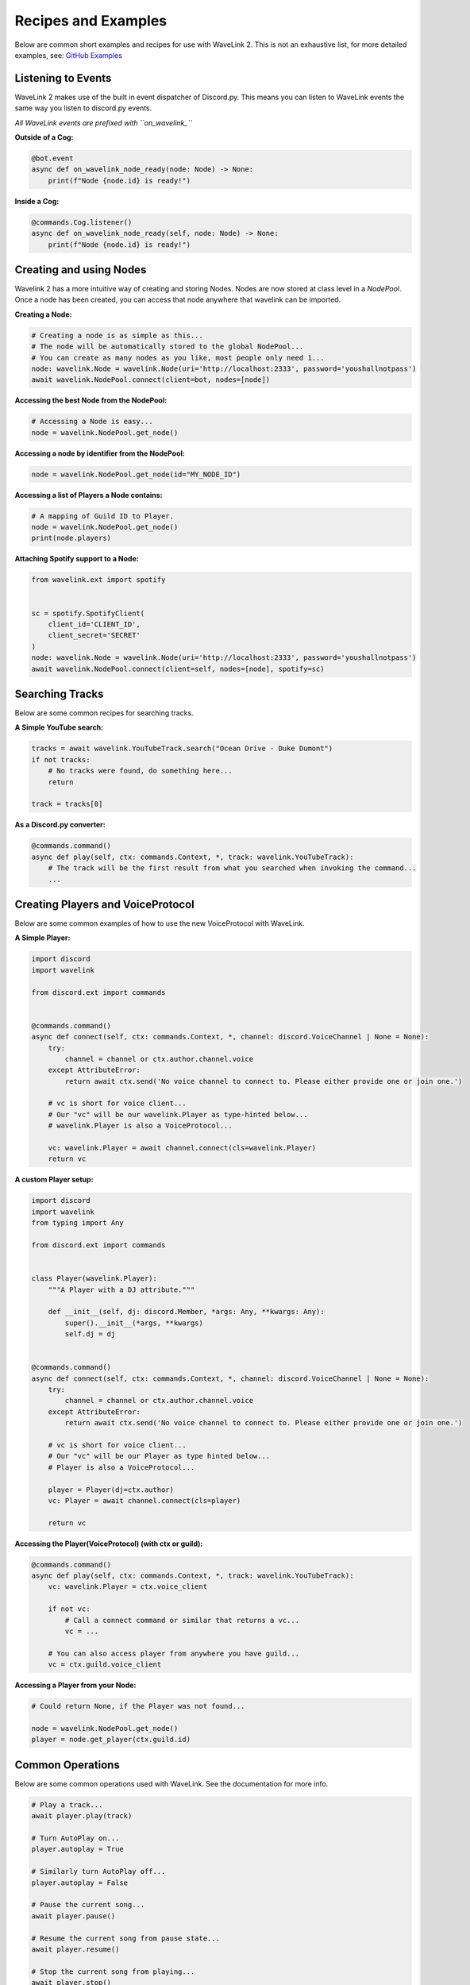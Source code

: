 Recipes and Examples
=============================
Below are common short examples and recipes for use with WaveLink 2.
This is not an exhaustive list, for more detailed examples, see: `GitHub Examples <https://github.com/PythonistaGuild/Wavelink/tree/main/examples>`_


Listening to Events
-------------------
WaveLink 2 makes use of the built in event dispatcher of Discord.py.
This means you can listen to WaveLink events the same way you listen to discord.py events.

*All WaveLink events are prefixed with ``on_wavelink_``*


**Outside of a Cog:**

.. code:: python3

    @bot.event
    async def on_wavelink_node_ready(node: Node) -> None:
        print(f"Node {node.id} is ready!")


**Inside a Cog:**

.. code:: python3

    @commands.Cog.listener()
    async def on_wavelink_node_ready(self, node: Node) -> None:
        print(f"Node {node.id} is ready!")



Creating and using Nodes
------------------------
Wavelink 2 has a more intuitive way of creating and storing Nodes.
Nodes are now stored at class level in a `NodePool`. Once a node has been created, you can access that node anywhere that
wavelink can be imported.


**Creating a Node:**

.. code:: python3

    # Creating a node is as simple as this...
    # The node will be automatically stored to the global NodePool...
    # You can create as many nodes as you like, most people only need 1...
    node: wavelink.Node = wavelink.Node(uri='http://localhost:2333', password='youshallnotpass')
    await wavelink.NodePool.connect(client=bot, nodes=[node])


**Accessing the best Node from the NodePool:**

.. code:: python3

    # Accessing a Node is easy...
    node = wavelink.NodePool.get_node()


**Accessing a node by identifier from the NodePool:**

.. code:: python3

    node = wavelink.NodePool.get_node(id="MY_NODE_ID")


**Accessing a list of Players a Node contains:**

.. code:: python3

    # A mapping of Guild ID to Player.
    node = wavelink.NodePool.get_node()
    print(node.players)


**Attaching Spotify support to a Node:**

.. code:: python3

    from wavelink.ext import spotify


    sc = spotify.SpotifyClient(
        client_id='CLIENT_ID',
        client_secret='SECRET'
    )
    node: wavelink.Node = wavelink.Node(uri='http://localhost:2333', password='youshallnotpass')
    await wavelink.NodePool.connect(client=self, nodes=[node], spotify=sc)


Searching Tracks
----------------
Below are some common recipes for searching tracks.


**A Simple YouTube search:**

.. code:: python3

    tracks = await wavelink.YouTubeTrack.search("Ocean Drive - Duke Dumont")
    if not tracks:
        # No tracks were found, do something here...
        return

    track = tracks[0]


**As a Discord.py converter:**

.. code:: python3

    @commands.command()
    async def play(self, ctx: commands.Context, *, track: wavelink.YouTubeTrack):
        # The track will be the first result from what you searched when invoking the command...
        ...


Creating Players and VoiceProtocol
----------------------------------
Below are some common examples of how to use the new VoiceProtocol with WaveLink.


**A Simple Player:**

.. code:: python3

    import discord
    import wavelink

    from discord.ext import commands


    @commands.command()
    async def connect(self, ctx: commands.Context, *, channel: discord.VoiceChannel | None = None):
        try:
            channel = channel or ctx.author.channel.voice
        except AttributeError:
            return await ctx.send('No voice channel to connect to. Please either provide one or join one.')

        # vc is short for voice client...
        # Our "vc" will be our wavelink.Player as type-hinted below...
        # wavelink.Player is also a VoiceProtocol...

        vc: wavelink.Player = await channel.connect(cls=wavelink.Player)
        return vc


**A custom Player setup:**

.. code:: python3

    import discord
    import wavelink
    from typing import Any

    from discord.ext import commands


    class Player(wavelink.Player):
        """A Player with a DJ attribute."""

        def __init__(self, dj: discord.Member, *args: Any, **kwargs: Any):
            super().__init__(*args, **kwargs)
            self.dj = dj


    @commands.command()
    async def connect(self, ctx: commands.Context, *, channel: discord.VoiceChannel | None = None):
        try:
            channel = channel or ctx.author.channel.voice
        except AttributeError:
            return await ctx.send('No voice channel to connect to. Please either provide one or join one.')

        # vc is short for voice client...
        # Our "vc" will be our Player as type hinted below...
        # Player is also a VoiceProtocol...

        player = Player(dj=ctx.author)
        vc: Player = await channel.connect(cls=player)

        return vc


**Accessing the Player(VoiceProtocol) (with ctx or guild):**

.. code:: python3

    @commands.command()
    async def play(self, ctx: commands.Context, *, track: wavelink.YouTubeTrack):
        vc: wavelink.Player = ctx.voice_client

        if not vc:
            # Call a connect command or similar that returns a vc...
            vc = ...

        # You can also access player from anywhere you have guild...
        vc = ctx.guild.voice_client


**Accessing a Player from your Node:**

.. code:: python3

    # Could return None, if the Player was not found...

    node = wavelink.NodePool.get_node()
    player = node.get_player(ctx.guild.id)


Common Operations
-----------------
Below are some common operations used with WaveLink.
See the documentation for more info.

.. code:: python3

    # Play a track...
    await player.play(track)

    # Turn AutoPlay on...
    player.autoplay = True

    # Similarly turn AutoPlay off...
    player.autoplay = False

    # Pause the current song...
    await player.pause()

    # Resume the current song from pause state...
    await player.resume()

    # Stop the current song from playing...
    await player.stop()

    # Stop the current song from playing and disconnect and cleanup the player...
    await player.disconnect()

    # Move the player to another channel...
    await player.move_to(channel)

    # Set the player volume...
    await player.set_volume(30)

    # Seek the currently playing song (position is an integer of milliseconds)...
    await player.seek(position)

    # Check if the player is playing...
    player.is_playing()

    # Check if the player is paused...
    player.is_paused()

    # Check of the player is connected...
    player.is_connected()

    # Get the best connected node...
    node = wavelink.NodePool.get_connected_node()

    # Shuffle the player queue...
    player.queue.shuffle()

    # Turn on singular track looping...
    player.queue.loop = True

    # Turn on multi track looping...
    player.queue.loop_all = True

    # Common node properties...
    node.uri
    node.id
    node.players
    node.status

    # Common player properties...
    player.queue  # The players inbuilt queue...
    player.guild  # The guild associated with the player...
    player.current  # The currently playing song...
    player.position  # The currently playing songs position in milliseconds...
    player.ping  # The ping of this current player...